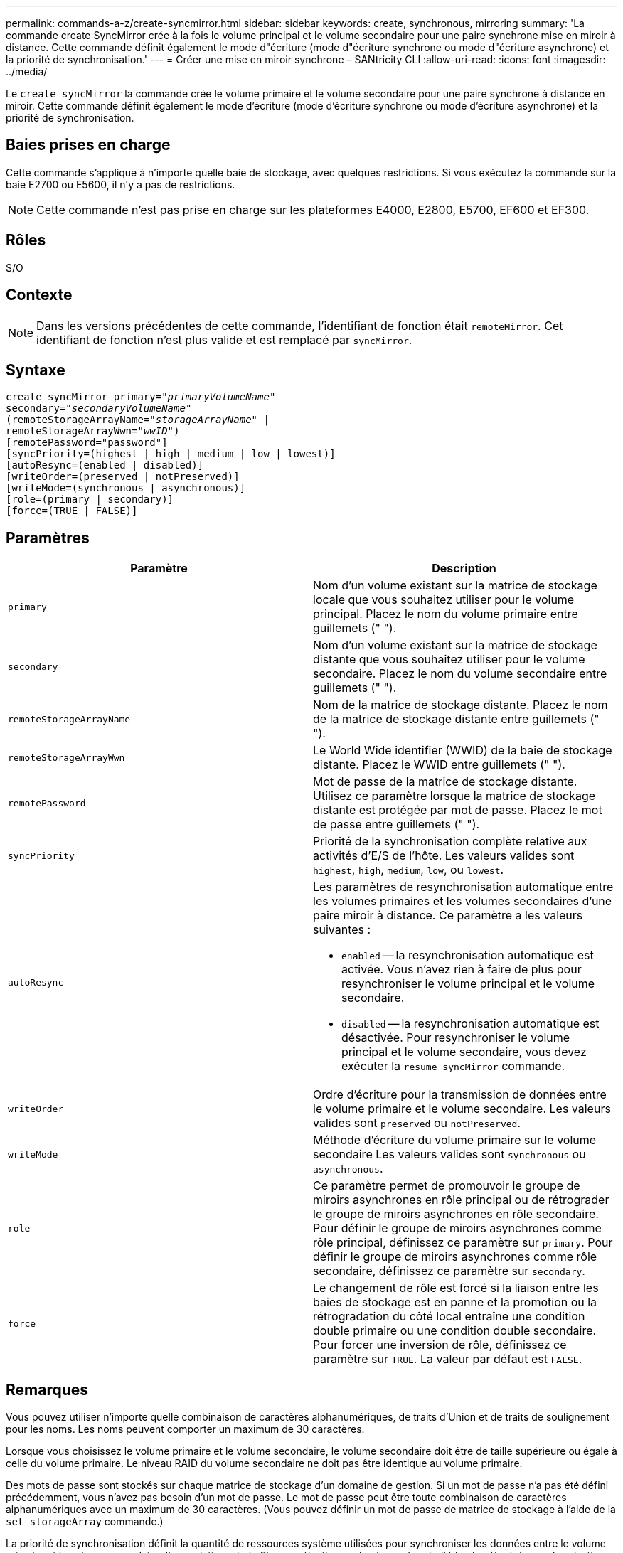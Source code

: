 ---
permalink: commands-a-z/create-syncmirror.html 
sidebar: sidebar 
keywords: create, synchronous, mirroring 
summary: 'La commande create SyncMirror crée à la fois le volume principal et le volume secondaire pour une paire synchrone mise en miroir à distance. Cette commande définit également le mode d"écriture (mode d"écriture synchrone ou mode d"écriture asynchrone) et la priorité de synchronisation.' 
---
= Créer une mise en miroir synchrone – SANtricity CLI
:allow-uri-read: 
:icons: font
:imagesdir: ../media/


[role="lead"]
Le `create syncMirror` la commande crée le volume primaire et le volume secondaire pour une paire synchrone à distance en miroir. Cette commande définit également le mode d'écriture (mode d'écriture synchrone ou mode d'écriture asynchrone) et la priorité de synchronisation.



== Baies prises en charge

Cette commande s'applique à n'importe quelle baie de stockage, avec quelques restrictions. Si vous exécutez la commande sur la baie E2700 ou E5600, il n'y a pas de restrictions.

[NOTE]
====
Cette commande n'est pas prise en charge sur les plateformes E4000, E2800, E5700, EF600 et EF300.

====


== Rôles

S/O



== Contexte

[NOTE]
====
Dans les versions précédentes de cette commande, l'identifiant de fonction était `remoteMirror`. Cet identifiant de fonction n'est plus valide et est remplacé par `syncMirror`.

====


== Syntaxe

[source, cli, subs="+macros"]
----
create syncMirror primary=pass:quotes[_"primaryVolumeName_"
secondary="_secondaryVolumeName_"
(remoteStorageArrayName="_storageArrayName_" |
remoteStorageArrayWwn="_wwID_")]
[remotePassword="password"]
[syncPriority=(highest | high | medium | low | lowest)]
[autoResync=(enabled | disabled)]
[writeOrder=(preserved | notPreserved)]
[writeMode=(synchronous | asynchronous)]
[role=(primary | secondary)]
[force=(TRUE | FALSE)]
----


== Paramètres

|===
| Paramètre | Description 


 a| 
`primary`
 a| 
Nom d'un volume existant sur la matrice de stockage locale que vous souhaitez utiliser pour le volume principal. Placez le nom du volume primaire entre guillemets (" ").



 a| 
`secondary`
 a| 
Nom d'un volume existant sur la matrice de stockage distante que vous souhaitez utiliser pour le volume secondaire. Placez le nom du volume secondaire entre guillemets (" ").



 a| 
`remoteStorageArrayName`
 a| 
Nom de la matrice de stockage distante. Placez le nom de la matrice de stockage distante entre guillemets (" ").



 a| 
`remoteStorageArrayWwn`
 a| 
Le World Wide identifier (WWID) de la baie de stockage distante. Placez le WWID entre guillemets (" ").



 a| 
`remotePassword`
 a| 
Mot de passe de la matrice de stockage distante. Utilisez ce paramètre lorsque la matrice de stockage distante est protégée par mot de passe. Placez le mot de passe entre guillemets (" ").



 a| 
`syncPriority`
 a| 
Priorité de la synchronisation complète relative aux activités d'E/S de l'hôte. Les valeurs valides sont `highest`, `high`, `medium`, `low`, ou `lowest`.



 a| 
`autoResync`
 a| 
Les paramètres de resynchronisation automatique entre les volumes primaires et les volumes secondaires d'une paire miroir à distance. Ce paramètre a les valeurs suivantes :

* `enabled` -- la resynchronisation automatique est activée. Vous n'avez rien à faire de plus pour resynchroniser le volume principal et le volume secondaire.
* `disabled` -- la resynchronisation automatique est désactivée. Pour resynchroniser le volume principal et le volume secondaire, vous devez exécuter la `resume syncMirror` commande.




 a| 
`writeOrder`
 a| 
Ordre d'écriture pour la transmission de données entre le volume primaire et le volume secondaire. Les valeurs valides sont `preserved` ou `notPreserved`.



 a| 
`writeMode`
 a| 
Méthode d'écriture du volume primaire sur le volume secondaire Les valeurs valides sont `synchronous` ou `asynchronous`.



 a| 
`role`
 a| 
Ce paramètre permet de promouvoir le groupe de miroirs asynchrones en rôle principal ou de rétrograder le groupe de miroirs asynchrones en rôle secondaire. Pour définir le groupe de miroirs asynchrones comme rôle principal, définissez ce paramètre sur `primary`. Pour définir le groupe de miroirs asynchrones comme rôle secondaire, définissez ce paramètre sur `secondary`.



 a| 
`force`
 a| 
Le changement de rôle est forcé si la liaison entre les baies de stockage est en panne et la promotion ou la rétrogradation du côté local entraîne une condition double primaire ou une condition double secondaire. Pour forcer une inversion de rôle, définissez ce paramètre sur `TRUE`. La valeur par défaut est `FALSE`.

|===


== Remarques

Vous pouvez utiliser n'importe quelle combinaison de caractères alphanumériques, de traits d'Union et de traits de soulignement pour les noms. Les noms peuvent comporter un maximum de 30 caractères.

Lorsque vous choisissez le volume primaire et le volume secondaire, le volume secondaire doit être de taille supérieure ou égale à celle du volume primaire. Le niveau RAID du volume secondaire ne doit pas être identique au volume primaire.

Des mots de passe sont stockés sur chaque matrice de stockage d'un domaine de gestion. Si un mot de passe n'a pas été défini précédemment, vous n'avez pas besoin d'un mot de passe. Le mot de passe peut être toute combinaison de caractères alphanumériques avec un maximum de 30 caractères. (Vous pouvez définir un mot de passe de matrice de stockage à l'aide de la `set storageArray` commande.)

La priorité de synchronisation définit la quantité de ressources système utilisées pour synchroniser les données entre le volume primaire et le volume secondaire d'une relation miroir. Si vous sélectionnez le niveau de priorité le plus élevé, la synchronisation des données utilise le plus grand nombre de ressources système pour effectuer la synchronisation complète, ce qui réduit les performances des transferts de données hôte.

Le `writeOrder` le paramètre ne s'applique qu'aux modes d'écriture asynchrone et fait partie de la paire en miroir d'un groupe de cohérence. Réglage du `writeOrder` paramètre à `preserved` provoque la transmission par la paire miroir distante des données du volume principal vers le volume secondaire dans le même ordre que les écritures de l'hôte sur le volume primaire. En cas d'échec de la liaison de transmission, les données sont mises en mémoire tampon jusqu'à ce qu'une synchronisation complète puisse se produire. Cette action peut impliquer une surcharge supplémentaire du système pour conserver les données mises en tampon, ce qui ralentit les opérations. Réglage du `writeOrder` paramètre à `notPreserved` libère le système de n'avoir pas à conserver les données dans la mémoire tampon, mais il est nécessaire de forcer une synchronisation complète pour s'assurer que le volume secondaire dispose des mêmes données que le volume primaire.



== Niveau minimal de firmware

6.10
